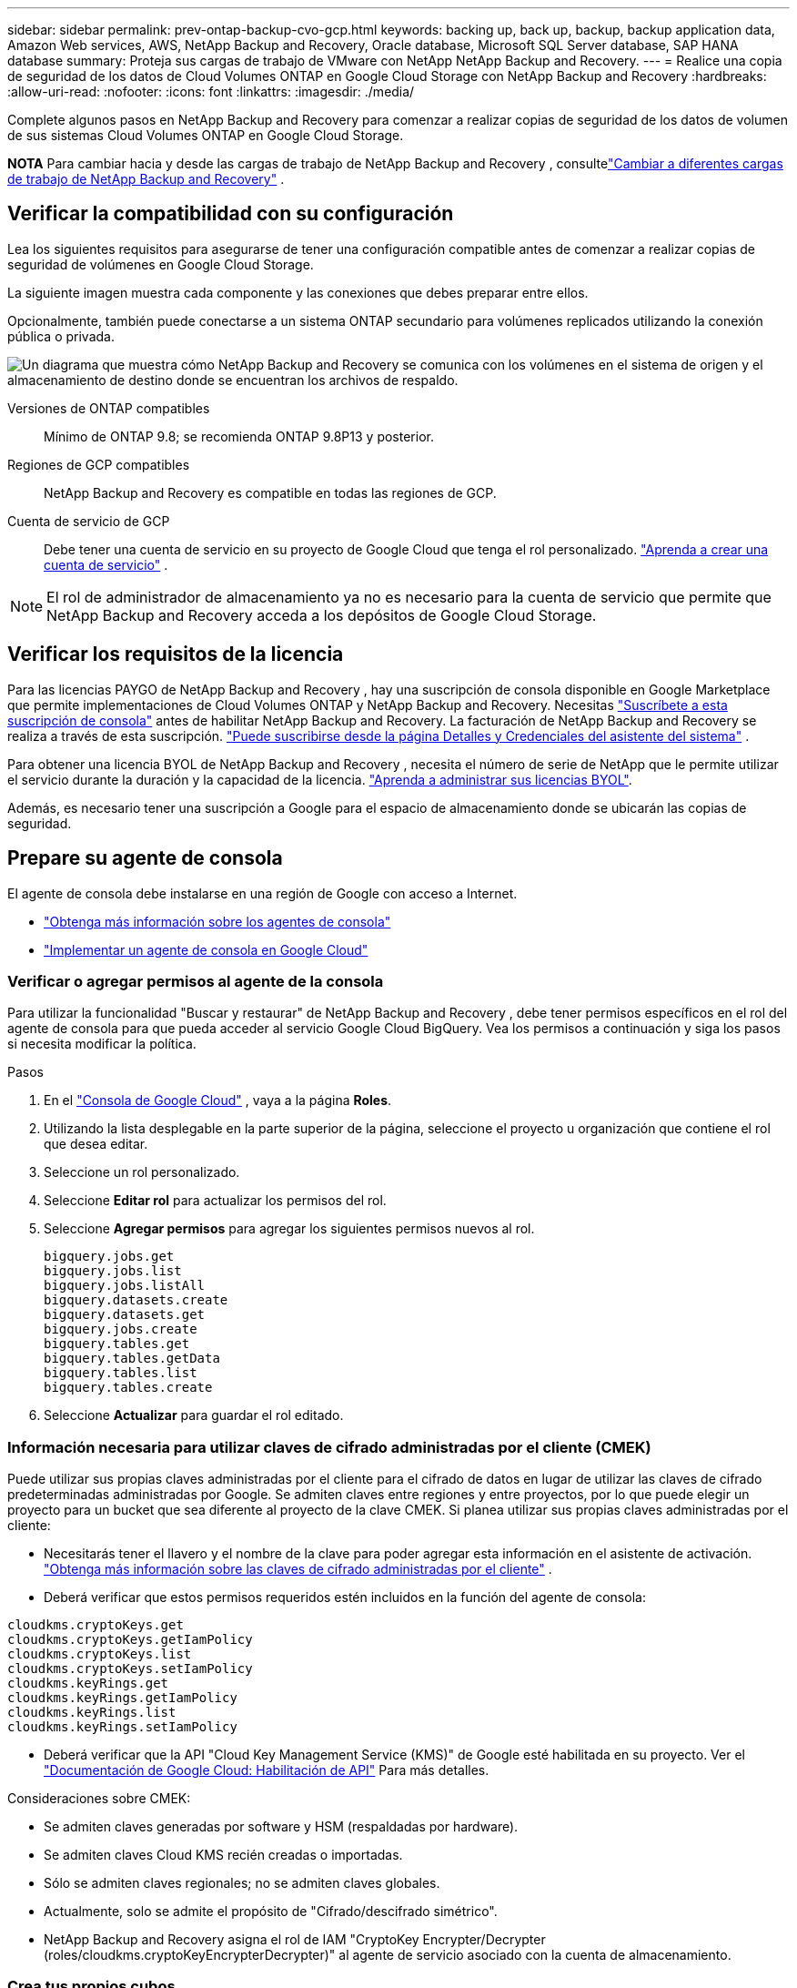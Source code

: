 ---
sidebar: sidebar 
permalink: prev-ontap-backup-cvo-gcp.html 
keywords: backing up, back up, backup, backup application data, Amazon Web services, AWS, NetApp Backup and Recovery, Oracle database, Microsoft SQL Server database, SAP HANA database 
summary: Proteja sus cargas de trabajo de VMware con NetApp NetApp Backup and Recovery. 
---
= Realice una copia de seguridad de los datos de Cloud Volumes ONTAP en Google Cloud Storage con NetApp Backup and Recovery
:hardbreaks:
:allow-uri-read: 
:nofooter: 
:icons: font
:linkattrs: 
:imagesdir: ./media/


[role="lead"]
Complete algunos pasos en NetApp Backup and Recovery para comenzar a realizar copias de seguridad de los datos de volumen de sus sistemas Cloud Volumes ONTAP en Google Cloud Storage.

[]
====
*NOTA* Para cambiar hacia y desde las cargas de trabajo de NetApp Backup and Recovery , consultelink:br-start-switch-ui.html["Cambiar a diferentes cargas de trabajo de NetApp Backup and Recovery"] .

====


== Verificar la compatibilidad con su configuración

Lea los siguientes requisitos para asegurarse de tener una configuración compatible antes de comenzar a realizar copias de seguridad de volúmenes en Google Cloud Storage.

La siguiente imagen muestra cada componente y las conexiones que debes preparar entre ellos.

Opcionalmente, también puede conectarse a un sistema ONTAP secundario para volúmenes replicados utilizando la conexión pública o privada.

image:diagram_cloud_backup_cvo_google.png["Un diagrama que muestra cómo NetApp Backup and Recovery se comunica con los volúmenes en el sistema de origen y el almacenamiento de destino donde se encuentran los archivos de respaldo."]

Versiones de ONTAP compatibles:: Mínimo de ONTAP 9.8; se recomienda ONTAP 9.8P13 y posterior.
Regiones de GCP compatibles:: NetApp Backup and Recovery es compatible en todas las regiones de GCP.
Cuenta de servicio de GCP:: Debe tener una cuenta de servicio en su proyecto de Google Cloud que tenga el rol personalizado. https://docs.netapp.com/us-en/storage-management-cloud-volumes-ontap/task-creating-gcp-service-account.html["Aprenda a crear una cuenta de servicio"^] .



NOTE: El rol de administrador de almacenamiento ya no es necesario para la cuenta de servicio que permite que NetApp Backup and Recovery acceda a los depósitos de Google Cloud Storage.



== Verificar los requisitos de la licencia

Para las licencias PAYGO de NetApp Backup and Recovery , hay una suscripción de consola disponible en Google Marketplace que permite implementaciones de Cloud Volumes ONTAP y NetApp Backup and Recovery.  Necesitas https://console.cloud.google.com/marketplace/details/netapp-cloudmanager/cloud-manager?supportedpurview=project["Suscríbete a esta suscripción de consola"^] antes de habilitar NetApp Backup and Recovery.  La facturación de NetApp Backup and Recovery se realiza a través de esta suscripción. https://docs.netapp.com/us-en/storage-management-cloud-volumes-ontap/task-deploying-gcp.html["Puede suscribirse desde la página Detalles y Credenciales del asistente del sistema"^] .

Para obtener una licencia BYOL de NetApp Backup and Recovery , necesita el número de serie de NetApp que le permite utilizar el servicio durante la duración y la capacidad de la licencia. link:br-start-licensing.html["Aprenda a administrar sus licencias BYOL"].

Además, es necesario tener una suscripción a Google para el espacio de almacenamiento donde se ubicarán las copias de seguridad.



== Prepare su agente de consola

El agente de consola debe instalarse en una región de Google con acceso a Internet.

* https://docs.netapp.com/us-en/console-setup-admin/concept-connectors.html["Obtenga más información sobre los agentes de consola"^]
* https://docs.netapp.com/us-en/console-setup-admin/task-quick-start-connector-google.html["Implementar un agente de consola en Google Cloud"^]




=== Verificar o agregar permisos al agente de la consola

Para utilizar la funcionalidad "Buscar y restaurar" de NetApp Backup and Recovery , debe tener permisos específicos en el rol del agente de consola para que pueda acceder al servicio Google Cloud BigQuery.  Vea los permisos a continuación y siga los pasos si necesita modificar la política.

.Pasos
. En el https://console.cloud.google.com["Consola de Google Cloud"^] , vaya a la página *Roles*.
. Utilizando la lista desplegable en la parte superior de la página, seleccione el proyecto u organización que contiene el rol que desea editar.
. Seleccione un rol personalizado.
. Seleccione *Editar rol* para actualizar los permisos del rol.
. Seleccione *Agregar permisos* para agregar los siguientes permisos nuevos al rol.
+
[source, json]
----
bigquery.jobs.get
bigquery.jobs.list
bigquery.jobs.listAll
bigquery.datasets.create
bigquery.datasets.get
bigquery.jobs.create
bigquery.tables.get
bigquery.tables.getData
bigquery.tables.list
bigquery.tables.create
----
. Seleccione *Actualizar* para guardar el rol editado.




=== Información necesaria para utilizar claves de cifrado administradas por el cliente (CMEK)

Puede utilizar sus propias claves administradas por el cliente para el cifrado de datos en lugar de utilizar las claves de cifrado predeterminadas administradas por Google.  Se admiten claves entre regiones y entre proyectos, por lo que puede elegir un proyecto para un bucket que sea diferente al proyecto de la clave CMEK.  Si planea utilizar sus propias claves administradas por el cliente:

* Necesitarás tener el llavero y el nombre de la clave para poder agregar esta información en el asistente de activación. https://cloud.google.com/kms/docs/cmek["Obtenga más información sobre las claves de cifrado administradas por el cliente"^] .
* Deberá verificar que estos permisos requeridos estén incluidos en la función del agente de consola:


[source, json]
----
cloudkms.cryptoKeys.get
cloudkms.cryptoKeys.getIamPolicy
cloudkms.cryptoKeys.list
cloudkms.cryptoKeys.setIamPolicy
cloudkms.keyRings.get
cloudkms.keyRings.getIamPolicy
cloudkms.keyRings.list
cloudkms.keyRings.setIamPolicy
----
* Deberá verificar que la API "Cloud Key Management Service (KMS)" de Google esté habilitada en su proyecto. Ver el https://cloud.google.com/apis/docs/getting-started#enabling_apis["Documentación de Google Cloud: Habilitación de API"^] Para más detalles.


Consideraciones sobre CMEK:

* Se admiten claves generadas por software y HSM (respaldadas por hardware).
* Se admiten claves Cloud KMS recién creadas o importadas.
* Sólo se admiten claves regionales; no se admiten claves globales.
* Actualmente, solo se admite el propósito de "Cifrado/descifrado simétrico".
* NetApp Backup and Recovery asigna el rol de IAM "CryptoKey Encrypter/Decrypter (roles/cloudkms.cryptoKeyEncrypterDecrypter)" al agente de servicio asociado con la cuenta de almacenamiento.




=== Crea tus propios cubos

De forma predeterminada, el servicio crea depósitos para usted.  Si desea utilizar sus propios depósitos, puede crearlos antes de iniciar el asistente de activación de copia de seguridad y luego seleccionar esos depósitos en el asistente.

link:prev-ontap-protect-journey.html["Obtenga más información sobre cómo crear sus propios buckets"].



== Verificar los requisitos de red de ONTAP para replicar volúmenes

Si planea crear volúmenes replicados en un sistema ONTAP secundario mediante NetApp Backup and Recovery, asegúrese de que los sistemas de origen y destino cumplan con los siguientes requisitos de red.



==== Requisitos de red de ONTAP local

* Si el clúster está en sus instalaciones, debe tener una conexión desde su red corporativa a su red virtual en el proveedor de la nube. Normalmente se trata de una conexión VPN.
* Los clústeres ONTAP deben cumplir requisitos adicionales de subred, puerto, firewall y clúster.
+
Dado que puede replicar en Cloud Volumes ONTAP o en sistemas locales, revise los requisitos de emparejamiento para los sistemas ONTAP locales. https://docs.netapp.com/us-en/ontap-sm-classic/peering/reference_prerequisites_for_cluster_peering.html["Consulte los requisitos previos para el peering de clústeres en la documentación de ONTAP"^] .





==== Requisitos de red de Cloud Volumes ONTAP

* El grupo de seguridad de la instancia debe incluir las reglas de entrada y salida requeridas: específicamente, reglas para ICMP y los puertos 11104 y 11105. Estas reglas están incluidas en el grupo de seguridad predefinido.


* Para replicar datos entre dos sistemas Cloud Volumes ONTAP en diferentes subredes, las subredes deben enrutarse juntas (esta es la configuración predeterminada).




== Habilitar NetApp Backup and Recovery en Cloud Volumes ONTAP

Los pasos para habilitar NetApp Backup and Recovery difieren levemente según si tiene un sistema Cloud Volumes ONTAP existente o uno nuevo.

*Habilitar NetApp Backup and Recovery en un nuevo sistema*

NetApp Backup and Recovery se puede habilitar cuando completa el asistente del sistema para crear un nuevo sistema Cloud Volumes ONTAP .

Debe tener una cuenta de servicio ya configurada.  Si no selecciona una cuenta de servicio al crear el sistema Cloud Volumes ONTAP , deberá apagar el sistema y agregar la cuenta de servicio a Cloud Volumes ONTAP desde la consola de GCP.

Ver https://docs.netapp.com/us-en/storage-management-cloud-volumes-ontap/task-deploying-gcp.html["Lanzamiento de Cloud Volumes ONTAP en GCP"^] para conocer los requisitos y detalles para crear su sistema Cloud Volumes ONTAP .

.Pasos
. Desde la página *Sistemas* de la consola, seleccione *Agregar sistema*, elija el proveedor de nube y seleccione *Agregar nuevo*.  Seleccione *Crear Cloud Volumes ONTAP*.
. *Elija una ubicación*: seleccione *Google Cloud Platform*.
. *Elegir tipo*: Seleccione * Cloud Volumes ONTAP* (nodo único o alta disponibilidad).
. *Detalles y credenciales*: Ingrese la siguiente información:
+
.. Haga clic en *Editar proyecto* y seleccione un nuevo proyecto si el que desea utilizar es diferente del proyecto predeterminado (donde reside el agente de la consola).
.. Especifique el nombre del clúster.
.. Habilite el interruptor *Cuenta de servicio* y seleccione la Cuenta de servicio que tenga el rol de Administrador de almacenamiento predefinido.  Esto es necesario para habilitar las copias de seguridad y la organización en niveles.
.. Especifique las credenciales.
+
Asegúrese de tener una suscripción a GCP Marketplace.



. *Servicios*: Deje NetApp Backup and Recovery habilitado y haga clic en *Continuar*.
. Complete las páginas del asistente para implementar el sistema como se describe en https://docs.netapp.com/us-en/storage-management-cloud-volumes-ontap/task-deploying-gcp.html["Lanzamiento de Cloud Volumes ONTAP en GCP"^] .


.Resultado
NetApp Backup and Recovery está habilitado en el sistema.  Después de haber creado volúmenes en estos sistemas Cloud Volumes ONTAP , inicie NetApp Backup and Recovery ylink:prev-ontap-backup-manage.html["Activar la copia de seguridad en cada volumen que desee proteger"] .

*Habilitar NetApp Backup and Recovery en un sistema existente*

Puede habilitar NetApp Backup and Recovery en cualquier momento directamente desde el sistema.

.Pasos
. Desde la página *Sistemas* de la Consola, seleccione el sistema y seleccione *Habilitar* junto a Copia de seguridad y recuperación en el panel derecho.
+
Si el destino de Google Cloud Storage para sus copias de seguridad existe como un sistema en la página *Sistemas* de la Consola, puede arrastrar el clúster al sistema de Google Cloud Storage para iniciar el asistente de configuración.





== Prepare Google Cloud Storage como su destino de respaldo

Para preparar Google Cloud Storage como destino de respaldo, siga estos pasos:

* Configurar permisos.
* (Opcional) Crea tus propios buckets.  (El servicio creará depósitos para usted si lo desea).
* (Opcional) Configure claves administradas por el cliente para el cifrado de datos




=== Configurar permisos

Debe proporcionar claves de acceso de almacenamiento para una cuenta de servicio que tenga permisos específicos mediante un rol personalizado.  Una cuenta de servicio permite que NetApp Backup and Recovery autentique y acceda a los depósitos de Cloud Storage que se utilizan para almacenar copias de seguridad. Las claves son necesarias para que Google Cloud Storage sepa quién realiza la solicitud.

.Pasos
. En el https://console.cloud.google.com["Consola de Google Cloud"^] , vaya a la página *Roles*.
. https://cloud.google.com/iam/docs/creating-custom-roles#creating_a_custom_role["Crear un nuevo rol"^]con los siguientes permisos:
+
[source, json]
----
storage.buckets.create
storage.buckets.delete
storage.buckets.get
storage.buckets.list
storage.buckets.update
storage.buckets.getIamPolicy
storage.multipartUploads.create
storage.objects.create
storage.objects.delete
storage.objects.get
storage.objects.list
storage.objects.update
----
. En la consola de Google Cloud, https://console.cloud.google.com/iam-admin/serviceaccounts["Vaya a la página de Cuentas de servicio"^] .
. Seleccione su proyecto en la nube.
. Seleccione *Crear cuenta de servicio* y proporcione la información requerida:
+
.. *Detalles de la cuenta de servicio*: Ingrese un nombre y una descripción.
.. *Otorgar a esta cuenta de servicio acceso al proyecto*: seleccione el rol personalizado que acaba de crear.
.. Seleccione *Listo*.


. Ir a https://console.cloud.google.com/storage/settings["Configuración de almacenamiento de GCP"^] y crear claves de acceso para la cuenta de servicio:
+
.. Seleccione un proyecto y seleccione *Interoperabilidad*. Si aún no lo ha hecho, seleccione *Habilitar acceso de interoperabilidad*.
.. En *Claves de acceso para cuentas de servicio*, seleccione *Crear una clave para una cuenta de servicio*, seleccione la cuenta de servicio que acaba de crear y haga clic en *Crear clave*.
+
Necesitará ingresar las claves en NetApp Backup and Recovery más adelante cuando configure el servicio de respaldo.







=== Crea tus propios cubos

De forma predeterminada, el servicio crea depósitos para usted.  O bien, si desea utilizar sus propios depósitos, puede crearlos antes de iniciar el asistente de activación de copia de seguridad y luego seleccionar esos depósitos en el asistente.

link:prev-ontap-protect-journey.html["Obtenga más información sobre cómo crear sus propios buckets"].



=== Configurar claves de cifrado administradas por el cliente (CMEK) para el cifrado de datos

Puede utilizar sus propias claves administradas por el cliente para el cifrado de datos en lugar de utilizar las claves de cifrado predeterminadas administradas por Google.  Se admiten claves entre regiones y entre proyectos, por lo que puede elegir un proyecto para un bucket que sea diferente al proyecto de la clave CMEK.

Si planea utilizar sus propias claves administradas por el cliente:

* Necesitarás tener el llavero y el nombre de la clave para poder agregar esta información en el asistente de activación. https://cloud.google.com/kms/docs/cmek["Obtenga más información sobre las claves de cifrado administradas por el cliente"^] .
* Deberá verificar que estos permisos requeridos estén incluidos en la función del agente de consola:
+
[source, json]
----
cloudkms.cryptoKeys.get
cloudkms.cryptoKeys.getIamPolicy
cloudkms.cryptoKeys.list
cloudkms.cryptoKeys.setIamPolicy
cloudkms.keyRings.get
cloudkms.keyRings.getIamPolicy
cloudkms.keyRings.list
cloudkms.keyRings.setIamPolicy
----
* Deberá verificar que la API "Cloud Key Management Service (KMS)" de Google esté habilitada en su proyecto. Ver el https://cloud.google.com/apis/docs/getting-started#enabling_apis["Documentación de Google Cloud: Habilitación de API"^] Para más detalles.


Consideraciones sobre CMEK:

* Se admiten claves generadas por software y HSM (respaldadas por hardware).
* Se admiten claves Cloud KMS recién creadas o importadas.
* Solo se admiten claves regionales, no claves globales.
* Actualmente, solo se admite el propósito de "Cifrado/descifrado simétrico".
* NetApp Backup and Recovery asigna el rol de IAM "CryptoKey Encrypter/Decrypter (roles/cloudkms.cryptoKeyEncrypterDecrypter)" al agente de servicio asociado con la cuenta de almacenamiento.




== Activar copias de seguridad en sus volúmenes ONTAP

Active las copias de seguridad en cualquier momento directamente desde su sistema local.

Un asistente lo guiará a través de los siguientes pasos principales:

* <<Seleccione los volúmenes que desea respaldar>>
* <<Definir la estrategia de backup>>
* <<Revise sus selecciones>>


También puedes<<Mostrar los comandos API>> en el paso de revisión, para que pueda copiar el código para automatizar la activación de la copia de seguridad para sistemas futuros.



=== Iniciar el asistente

.Pasos
. Acceda al asistente para activar copias de seguridad y recuperación mediante una de las siguientes maneras:
+
** Desde la página *Sistemas* de la Consola, seleccione el sistema y seleccione *Habilitar > Volúmenes de respaldo* junto a Copia de seguridad y recuperación en el panel derecho.
+
Si el destino de GCP para sus copias de seguridad existe como un sistema en la página *Sistemas* de la consola, puede arrastrar el clúster de ONTAP al almacenamiento de objetos de GCP.

** Seleccione *Volúmenes* en la barra de Copia de seguridad y recuperación.  Desde la pestaña Volúmenes, seleccione *Acciones*image:icon-action.png["Icono de acciones"] icono y seleccione *Activar copia de seguridad* para un solo volumen (que aún no tenga habilitada la replicación o la copia de seguridad en el almacenamiento de objetos).


+
La página de Introducción del asistente muestra las opciones de protección, incluidas instantáneas locales, replicación y copias de seguridad.  Si realizó la segunda opción en este paso, aparecerá la página Definir estrategia de respaldo con un volumen seleccionado.

. Continúe con las siguientes opciones:
+
** Si ya tienes un agente de consola, ya estás listo.  Simplemente seleccione *Siguiente*.
** Si aún no tiene un agente de consola, aparecerá la opción *Agregar un agente de consola*.  Referirse a<<Prepare su agente de consola>> .






=== Seleccione los volúmenes que desea respaldar

Seleccione los volúmenes que desea proteger.  Un volumen protegido es aquel que tiene una o más de las siguientes opciones: política de instantáneas, política de replicación, política de copia de seguridad a objeto.

Puede elegir proteger los volúmenes FlexVol o FlexGroup ; sin embargo, no puede seleccionar una combinación de estos volúmenes al activar la copia de seguridad de un sistema.  Vea cómolink:prev-ontap-backup-manage.html["Activar la copia de seguridad para volúmenes adicionales en el sistema"] (FlexVol o FlexGroup) después de haber configurado la copia de seguridad para los volúmenes iniciales.

[NOTE]
====
* Puede activar una copia de seguridad solo en un único volumen FlexGroup a la vez.
* Los volúmenes que seleccione deben tener la misma configuración SnapLock .  Todos los volúmenes deben tener SnapLock Enterprise habilitado o tener SnapLock deshabilitado.


====
.Pasos
Tenga en cuenta que si los volúmenes que elija ya tienen políticas de instantáneas o de replicación aplicadas, las políticas que seleccione más adelante sobrescribirán estas políticas existentes.

. En la página Seleccionar volúmenes, seleccione el volumen o los volúmenes que desea proteger.
+
** Opcionalmente, filtre las filas para mostrar solo volúmenes con determinados tipos de volumen, estilos y más para facilitar la selección.
** Después de seleccionar el primer volumen, puede seleccionar todos los volúmenes FlexVol (los volúmenes FlexGroup se pueden seleccionar uno a la vez solamente).  Para realizar una copia de seguridad de todos los volúmenes FlexVol existentes, marque primero un volumen y luego marque la casilla en la fila del título.
** Para realizar una copia de seguridad de volúmenes individuales, marque la casilla de cada volumen.


. Seleccione *Siguiente*.




=== Definir la estrategia de backup

Definir la estrategia de backup implica configurar las siguientes opciones:

* Ya sea que desee una o todas las opciones de respaldo: instantáneas locales, replicación y respaldo en almacenamiento de objetos
* Arquitectura
* Política de instantáneas locales
* Objetivo y política de replicación
+

NOTE: Si los volúmenes que elige tienen políticas de instantáneas y replicación diferentes a las políticas que selecciona en este paso, se sobrescribirán las políticas existentes.

* Realizar copias de seguridad de la información de almacenamiento de objetos (proveedor, cifrado, redes, política de copia de seguridad y opciones de exportación).


.Pasos
. En la página Definir estrategia de respaldo, elija una o todas las siguientes opciones.  Los tres están seleccionados por defecto:
+
** *Instantáneas locales*: si está realizando una replicación o una copia de seguridad en un almacenamiento de objetos, se deben crear instantáneas locales.
** *Replicación*: crea volúmenes replicados en otro sistema de almacenamiento ONTAP .
** *Copia de seguridad*: realiza copias de seguridad de los volúmenes en el almacenamiento de objetos.


. *Arquitectura*: Si eligió replicación y copia de seguridad, elija uno de los siguientes flujos de información:
+
** *En cascada*: la información fluye desde el sistema de almacenamiento primario al secundario, y desde el secundario al almacenamiento de objetos.
** *Distribución en abanico*: la información fluye desde el sistema de almacenamiento primario al secundario _y_ desde el primario al almacenamiento de objetos.
+
Para obtener detalles sobre estas arquitecturas, consultelink:prev-ontap-protect-journey.html["Planifique su viaje de protección"] .



. *Instantánea local*: elija una política de instantáneas existente o cree una.
+

TIP: Para crear una política personalizada antes de activar la copia de seguridad, consultelink:br-use-policies-create.html["Crear una política"] .

+
Para crear una política, seleccione *Crear nueva política* y haga lo siguiente:

+
** Introduzca el nombre de la póliza.
** Seleccione hasta cinco horarios, normalmente de diferentes frecuencias.
** Para las políticas de copia de seguridad a objeto, configure Datalock y Ransomware Resilience.  Para obtener más detalles sobre Datalock y Ransomware Resilience, consultelink:prev-ontap-policy-object-options.html["Configuración de la política de copia de seguridad en objeto"] .
** Seleccione *Crear*.


. *Replicación*: Establezca las siguientes opciones:
+
** *Objetivo de replicación*: seleccione el sistema de destino y SVM.  Opcionalmente, seleccione el agregado o los agregados de destino y el prefijo o sufijo que se agregarán al nombre del volumen replicado.
** *Política de replicación*: elija una política de replicación existente o cree una.
+

TIP: Para crear una política personalizada antes de activar la replicación, consultelink:br-use-policies-create.html["Crear una política"] .

+
Para crear una política, seleccione *Crear nueva política* y haga lo siguiente:

+
*** Introduzca el nombre de la póliza.
*** Seleccione hasta cinco horarios, normalmente de diferentes frecuencias.
*** Seleccione *Crear*.




. *Copia de seguridad del objeto*: si seleccionó *Copia de seguridad*, configure las siguientes opciones:
+
** *Proveedor*: Seleccione *Google Cloud*.
** *Configuración del proveedor*: ingrese los detalles del proveedor y la región donde se almacenarán las copias de seguridad.
+
Cree un nuevo depósito o seleccione uno existente.

** *Clave de cifrado*: si creó un nuevo depósito de Google, ingrese la información de la clave de cifrado que le proporcionó el proveedor.  Elija si utilizará las claves de cifrado predeterminadas de Google Cloud o elegirá sus propias claves administradas por el cliente desde su cuenta de Google para administrar el cifrado de sus datos.
+
Si elige utilizar sus propias claves administradas por el cliente, ingrese al almacén de claves y a la información de la clave.



+

NOTE: Si seleccionó un depósito de Google Cloud existente, la información de cifrado ya está disponible, por lo que no necesita ingresarla ahora.

+
** *Política de respaldo*: seleccione una política de almacenamiento de respaldo a objetos existente o cree una.
+

TIP: Para crear una política personalizada antes de activar la copia de seguridad, consultelink:br-use-policies-create.html["Crear una política"] .

+
Para crear una política, seleccione *Crear nueva política* y haga lo siguiente:

+
*** Introduzca el nombre de la póliza.
*** Seleccione hasta cinco horarios, normalmente de diferentes frecuencias.
*** Seleccione *Crear*.


** *Exportar copias de instantáneas existentes al almacenamiento de objetos como copias de respaldo*: si hay copias de instantáneas locales para volúmenes en este sistema que coinciden con la etiqueta de programación de respaldo que acaba de seleccionar para este sistema (por ejemplo, diaria, semanal, etc.), se muestra este mensaje adicional.  Marque esta casilla para que todas las instantáneas históricas se copien en el almacenamiento de objetos como archivos de respaldo para garantizar la protección más completa para sus volúmenes.


. Seleccione *Siguiente*.




=== Revise sus selecciones

Esta es la oportunidad de revisar sus selecciones y realizar ajustes, si es necesario.

.Pasos
. En la página Revisar, revise sus selecciones.
. Opcionalmente, marque la casilla para *Sincronizar automáticamente las etiquetas de la política de instantáneas con las etiquetas de la política de replicación y copia de seguridad*.  Esto crea instantáneas con una etiqueta que coincide con las etiquetas de las políticas de replicación y copia de seguridad.
. Seleccione *Activar copia de seguridad*.


.Resultado
NetApp Backup and Recovery comienza a realizar las copias de seguridad iniciales de sus volúmenes.  La transferencia de línea base del volumen replicado y el archivo de respaldo incluye una copia completa de los datos del sistema de almacenamiento principal.  Las transferencias posteriores contienen copias diferenciales de los datos del sistema de almacenamiento primario contenidos en las copias instantáneas.

Se crea un volumen replicado en el clúster de destino que se sincronizará con el volumen del sistema de almacenamiento principal.

Se crea un depósito de Google Cloud Storage en la cuenta de servicio indicada por la clave de acceso de Google y la clave secreta ingresada, y los archivos de respaldo se almacenan allí.

Las copias de seguridad están asociadas con la clase de almacenamiento _Estándar_ de forma predeterminada.  Puede utilizar las clases de almacenamiento _Nearline_, _Coldline_ o _Archive_, de menor costo.  Sin embargo, la clase de almacenamiento se configura a través de Google, no a través de la interfaz de usuario de NetApp Backup and Recovery .  Ver el tema de Google https://cloud.google.com/storage/docs/changing-default-storage-class["Cambiar la clase de almacenamiento predeterminada de un bucket"^] Para más detalles.

Se muestra el panel de control de copias de seguridad de volumen para que pueda supervisar el estado de las copias de seguridad.

También puede supervisar el estado de los trabajos de copia de seguridad y restauración mediante ellink:br-use-monitor-tasks.html["Página de seguimiento de trabajos"] .



=== Mostrar los comandos API

Es posible que desee mostrar y, opcionalmente, copiar los comandos API utilizados en el asistente Activar copia de seguridad y recuperación.  Es posible que desee hacer esto para automatizar la activación de la copia de seguridad en sistemas futuros.

.Pasos
. Desde el asistente Activar copia de seguridad y recuperación, seleccione *Ver solicitud de API*.
. Para copiar los comandos al portapapeles, seleccione el icono *Copiar*.




== ¿Que sigue?

* Puedelink:prev-ontap-backup-manage.html["Administrar sus archivos de respaldo y políticas de respaldo"] .  Esto incluye iniciar y detener copias de seguridad, eliminar copias de seguridad, agregar y cambiar la programación de copias de seguridad, y más.
* Puedelink:prev-ontap-policy-object-advanced-settings.html["Administrar la configuración de copias de seguridad a nivel de clúster"] .  Esto incluye cambiar las claves de almacenamiento que ONTAP usa para acceder al almacenamiento en la nube, cambiar el ancho de banda de red disponible para cargar copias de seguridad al almacenamiento de objetos, cambiar la configuración de copia de seguridad automática para volúmenes futuros y más.
* También puedeslink:prev-ontap-restore.html["restaurar volúmenes, carpetas o archivos individuales desde un archivo de respaldo"] a un sistema Cloud Volumes ONTAP en AWS o a un sistema ONTAP local.

